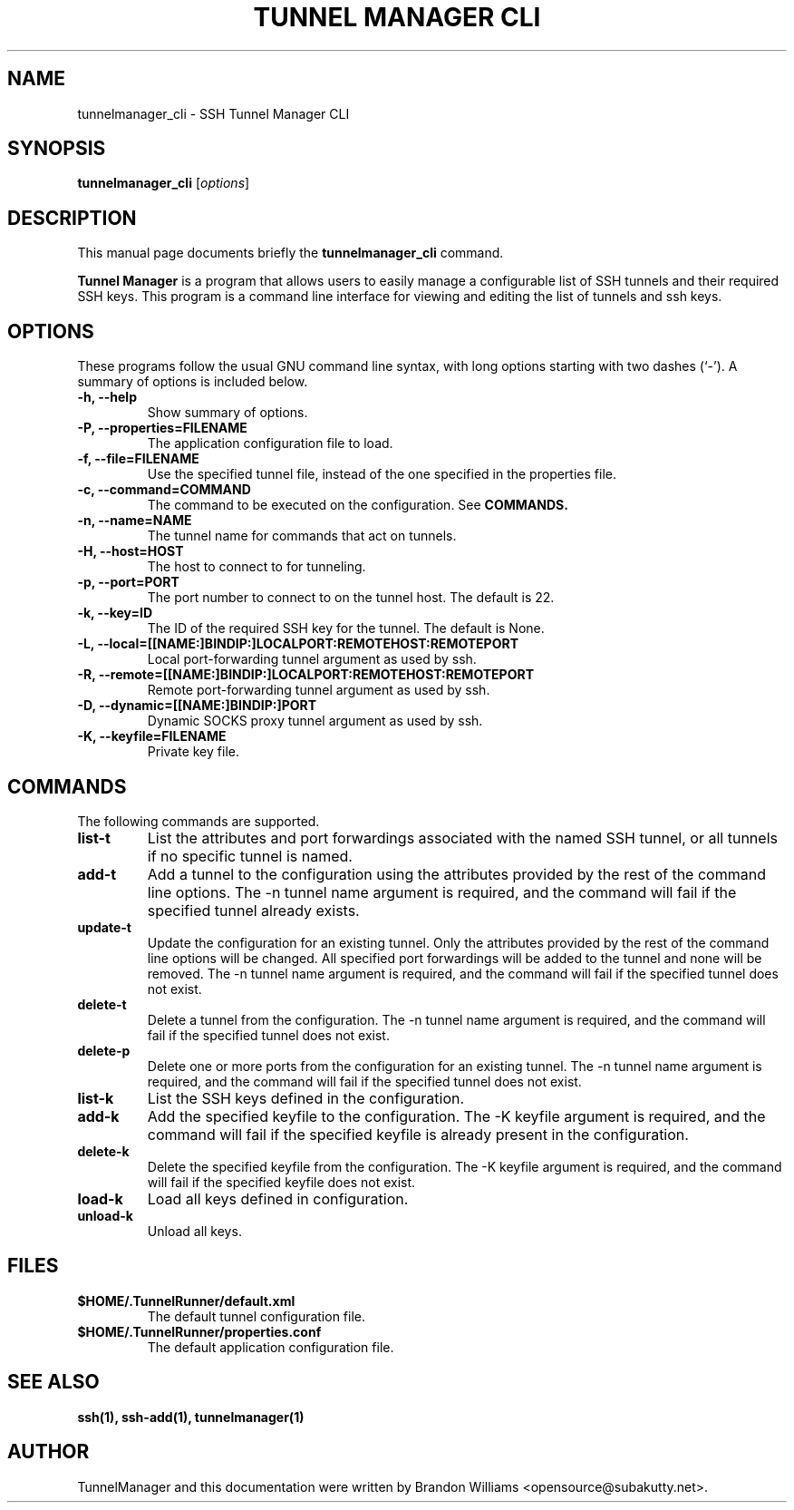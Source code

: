 .TH "TUNNEL MANAGER CLI" "1" "December 31, 2008" "" ""
.SH "NAME"
tunnelmanager_cli \- SSH Tunnel Manager CLI
.SH "SYNOPSIS"
.B tunnelmanager_cli
.RI [ options ]
.br 
.SH "DESCRIPTION"
This manual page documents briefly the
.B tunnelmanager_cli
command.
.PP 
\fBTunnel Manager\fP is a program that allows users to easily manage a
configurable list of SSH tunnels and their required SSH keys. This program is
a command line interface for viewing and editing the list of tunnels and
ssh keys.
.SH "OPTIONS"
These programs follow the usual GNU command line syntax, with long
options starting with two dashes (`\-').
A summary of options is included below.
.TP 
.B \-h, \-\-help
Show summary of options.
.TP
.B \-P, \-\-properties=FILENAME
The application configuration file to load.
.TP 
.B \-f, \-\-file=FILENAME
Use the specified tunnel file, instead of the one specified in the
properties file.
.TP
.B \-c, \-\-command=COMMAND
The command to be executed on the configuration. See \fBCOMMANDS\fB.
.TP
.B \-n, \-\-name=NAME
The tunnel name for commands that act on tunnels.
.TP
.B \-H, \-\-host=HOST
The host to connect to for tunneling.
.TP
.B \-p, \-\-port=PORT
The port number to connect to on the tunnel host. The default is 22.
.TP
.B \-k, \-\-key=ID
The ID of the required SSH key for the tunnel. The default is None.
.TP
.B \-L, \-\-local=[[NAME:]BINDIP:]LOCALPORT:REMOTEHOST:REMOTEPORT
Local port-forwarding tunnel argument as used by ssh.
.TP
.B \-R, \-\-remote=[[NAME:]BINDIP:]LOCALPORT:REMOTEHOST:REMOTEPORT
Remote port-forwarding tunnel argument as used by ssh.
.TP
.B \-D, \-\-dynamic=[[NAME:]BINDIP:]PORT
Dynamic SOCKS proxy tunnel argument as used by ssh.
.TP
.B \-K, \-\-keyfile=FILENAME
Private key file.
.SH "COMMANDS"
The following commands are supported.
.TP
.B list\-t
List the attributes and port forwardings associated with the named SSH tunnel,
or all tunnels if no specific tunnel is named.
.TP
.B add\-t
Add a tunnel to the configuration using the attributes provided by the
rest of the command line options. The \-n tunnel name argument is required,
and the command will fail if the specified tunnel already exists.
.TP
.B update\-t
Update the configuration for an existing tunnel. Only the attributes provided
by the rest of the command line options will be changed. All specified port
forwardings will be added to the tunnel and none will be removed. The \-n
tunnel name argument is required, and the command will fail if the
specified tunnel does not exist.
.TP
.B delete-t
Delete a tunnel from the configuration. The \-n tunnel name argument is
required, and the command will fail if the specified tunnel does not exist.
.TP
.B delete-p
Delete one or more ports from the configuration for an existing tunnel. The
\-n tunnel name argument is required, and the command will fail if the
specified tunnel does not exist.
.TP
.B list\-k
List the SSH keys defined in the configuration.
.TP
.B add\-k
Add the specified keyfile to the configuration. The \-K keyfile argument
is required, and the command will fail if the specified keyfile is
already present in the configuration.
.TP
.B delete\-k
Delete the specified keyfile from the configuration. The \-K keyfile
argument is required, and the command will fail if the specified keyfile
does not exist.
.TP
.B load\-k
Load all keys defined in configuration.
.TP
.B unload\-k
Unload all keys.
.SH "FILES"
.TP
.B $HOME/.TunnelRunner/default.xml
The default tunnel configuration file.
.TP
.B $HOME/.TunnelRunner/properties.conf
The default application configuration file.
.SH "SEE ALSO"
.BR ssh(1),
.BR ssh\-add(1),
.BR tunnelmanager(1)
.SH "AUTHOR"
TunnelManager and this documentation were written by Brandon Williams
<opensource@subakutty.net>.
